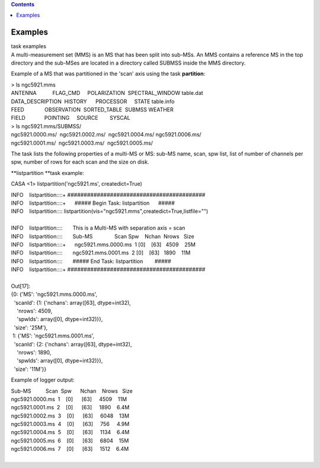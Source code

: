 .. contents::
   :depth: 3
..

.. container::
   :name: viewlet-above-content-title

Examples
========

.. container::
   :name: viewlet-below-content-title

.. container:: documentDescription description

   task examples

.. container:: section
   :name: viewlet-above-content-body

.. container:: section
   :name: content-core

   .. container::
      :name: parent-fieldname-text

      A multi-measurement set (MMS) is an MS that has been split into
      sub-MSs. An MMS contains a reference MS in the top directory and
      the sub-MSes are located in a directory called SUBMSS inside the
      MMS directory.

      Example of a MS that was partitioned in the 'scan' axis using the
      task **partition**:

      .. container:: casa-output-box

         | > ls ngc5921.mms
         | ANTENNA           FLAG_CMD     POLARIZATION  SPECTRAL_WINDOW 
           table.dat
         | DATA_DESCRIPTION  HISTORY      PROCESSOR     STATE           
           table.info
         | FEED              OBSERVATION  SORTED_TABLE  SUBMSS          
           WEATHER
         | FIELD             POINTING     SOURCE        SYSCAL

      .. container:: casa-output-box

         | > ls ngc5921.mms/SUBMSS/
         | ngc5921.0000.ms/  ngc5921.0002.ms/  ngc5921.0004.ms/ 
           ngc5921.0006.ms/
         | ngc5921.0001.ms/  ngc5921.0003.ms/  ngc5921.0005.ms/

      The task lists the following properties of a multi-MS or MS:
      sub-MS name, scan, spw list, list of number of channels per spw,
      number of rows for each scan and the size on disk.

      **listpartition **\ task example:

      .. container:: casa-input-box

         CASA <1> listpartition('ngc5921.ms', createdict=True)

         | INFO    listpartition::::+     
           ##########################################
         | INFO    listpartition::::+      ##### Begin Task:
           listpartition      #####
         | INFO    listpartition::::      
           listpartition(vis="ngc5921.mms",createdict=True,listfile="")

         | 
         | INFO    listpartition::::       This is a Multi-MS with
           separation axis = scan
         | INFO    listpartition::::       Sub-MS               Scan 
           Spw    Nchan  Nrows   Size
         | INFO    listpartition::::+      ngc5921.mms.0000.ms  1    
           [0]    [63]   4509    25M
         | INFO    listpartition::::       ngc5921.mms.0001.ms  2    
           [0]    [63]   1890    11M
         | INFO    listpartition::::       ##### End Task:
           listpartition        #####
         | INFO    listpartition::::+     
           ##########################################

         | 
         | Out[17]:
         | {0: {'MS': 'ngc5921.mms.0000.ms',
         |   'scanId': {1: {'nchans': array([63], dtype=int32),
         |     'nrows': 4509,
         |     'spwIds': array([0], dtype=int32)}},
         |   'size': '25M'},
         |  1: {'MS': 'ngc5921.mms.0001.ms',
         |   'scanId': {2: {'nchans': array([63], dtype=int32),
         |     'nrows': 1890,
         |     'spwIds': array([0], dtype=int32)}},
         |   'size': '11M'}}

      Example of logger output:

      .. container:: casa-output-box

         | Sub-MS          Scan  Spw      Nchan    Nrows   Size  
         | ngc5921.0000.ms  1    [0]      [63]     4509    11M
         | ngc5921.0001.ms  2    [0]      [63]     1890    6.4M
         | ngc5921.0002.ms  3    [0]      [63]     6048    13M
         | ngc5921.0003.ms  4    [0]      [63]     756     4.9M
         | ngc5921.0004.ms  5    [0]      [63]     1134    6.4M
         | ngc5921.0005.ms  6    [0]      [63]     6804    15M
         | ngc5921.0006.ms  7    [0]      [63]     1512    6.4M

      |        

.. container:: section
   :name: viewlet-below-content-body
